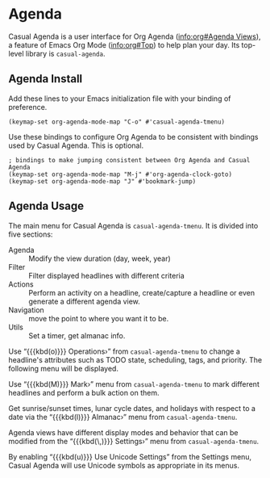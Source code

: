 * Agenda
#+CINDEX: Agenda 
#+CINDEX: Org Agenda
#+VINDEX: casual-agenda-tmenu
Casual Agenda is a user interface for Org Agenda ([[info:org#Agenda Views]]), a feature of Emacs Org Mode ([[info:org#Top]]) to help plan your day. Its top-level library is ~casual-agenda~.

[[file:images/casual-agenda-screenshot.png]]

** Agenda Install
:PROPERTIES:
:CUSTOM_ID: agenda-install
:END:
#+CINDEX: Agenda Install
Add these lines to your Emacs initialization file with your binding of preference.

#+begin_src elisp :lexical no
  (keymap-set org-agenda-mode-map "C-o" #'casual-agenda-tmenu)
#+end_src

Use these bindings to configure Org Agenda to be consistent with bindings used by Casual Agenda. This is optional.

#+begin_src elisp :lexical no
  ; bindings to make jumping consistent between Org Agenda and Casual Agenda
  (keymap-set org-agenda-mode-map "M-j" #'org-agenda-clock-goto)
  (keymap-set org-agenda-mode-map "J" #'bookmark-jump)
#+end_src

** Agenda Usage
#+CINDEX: Agenda Usage


[[file:images/casual-agenda-screenshot.png]]

The main menu for Casual Agenda is ~casual-agenda-tmenu~. It is divided into five sections:

- Agenda ::  Modify the view duration (day, week, year)
- Filter :: Filter displayed headlines with different criteria
- Actions :: Perform an activity on a headline, create/capture a headline or even generate a different agenda view.
- Navigation :: move the point to where you want it to be.
- Utils :: Set a timer, get almanac info.


#+TEXINFO: @majorheading Operating on Headlines
Use “{{{kbd(o)}}} Operations›” from ~casual-agenda-tmenu~ to change a headline's attributes such as TODO state, scheduling, tags, and priority. The following menu will be displayed.

[[file:images/casual-agenda-operations-screenshot.png]]


#+TEXINFO: @majorheading Marking Headlines

Use “{{{kbd(M)}}} Mark›” menu from ~casual-agenda-tmenu~ to mark different headlines and perform a bulk action on them. 

[[file:images/casual-agenda-mark-screenshot.png]]

#+TEXINFO: @majorheading Almanac
Get sunrise/sunset times, lunar cycle dates, and holidays with respect to a date via the “{{{kbd(l)}}} Almanac›” menu from ~casual-agenda-tmenu~.

[[file:images/casual-agenda-almanac-screenshot.png]]

#+TEXINFO: @majorheading Changing Modes and Settings
Agenda views have different display modes and behavior that can be modified from the “{{{kbd(\,)}}} Settings›” menu from ~casual-agenda-tmenu~.

[[file:images/casual-agenda-settings-screenshot.png]]

#+TEXINFO: @majorheading Agenda Unicode Symbol Support
By enabling “{{{kbd(u)}}} Use Unicode Settings” from the Settings menu, Casual Agenda will use Unicode symbols as appropriate in its menus.

[[file:images/casual-agenda-unicode-screenshot.png]]



